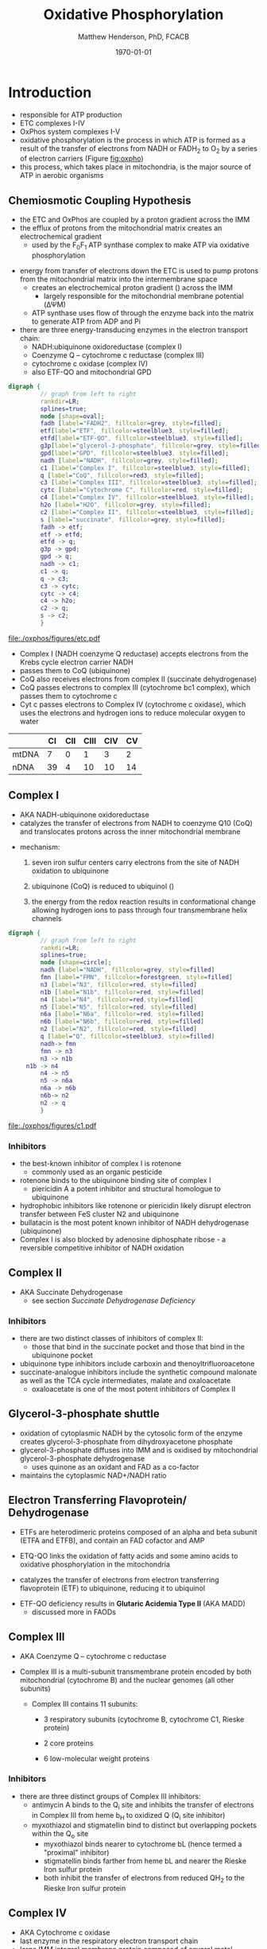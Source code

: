 #+TITLE:Oxidative Phosphorylation
#+AUTHOR: Matthew Henderson, PhD, FCACB
#+DATE: \today

* Introduction
- responsible for ATP production
- ETC complexes I-IV
- OxPhos system complexes I-V
- oxidative phosphorylation is the process in which ATP is formed as a
  result of the transfer of electrons from NADH or FADH_2 to O_2 by a
  series of electron carriers (Figure [[fig:oxpho]])
- this process, which takes place in mitochondria, is the major source
  of ATP in aerobic organisms

** Chemiosmotic Coupling Hypothesis
 - the ETC and OxPhos are coupled by a proton gradient across the IMM
 - the efflux of protons from the mitochondrial matrix creates an electrochemical gradient
   - used by the F_{0}F_{1} ATP synthase complex to make ATP via oxidative phosphorylation
- energy from transfer of electrons down the ETC is used to pump
  protons from the mitochondrial matrix into the intermembrane space
  - creates an electrochemical proton gradient (\DeltapH) across the IMM
    - largely responsible for the mitochondrial membrane potential (\Delta\Psi{}M)
  - ATP synthase uses flow of \ce{H+} through the enzyme back into the
    matrix to generate ATP from ADP and Pi
- there are three energy-transducing enzymes in the electron transport
  chain:
  - NADH:ubiquinone oxidoreductase (complex I)
  - Coenzyme Q – cytochrome c reductase (complex III)
  - cytochrome c oxidase (complex IV)
  - also ETF-QO and mitochondrial GPD

#+BEGIN_SRC dot :file ./oxphos/figures/etc.pdf :cmdline -Kdot -Tpdf
  digraph {
           // graph from left to right
           rankdir=LR;
           splines=true;
           node [shape=oval];
           fadh [label="FADH2", fillcolor=grey, style=filled];
           etf[label="ETF", fillcolor=steelblue3, style=filled];
           etfd[label="ETF-QO", fillcolor=steelblue3, style=filled];
	       g3p[label="glycerol-3-phosphate", fillcolor=grey, style=filled];
           gpd[label="GPD", fillcolor=steelblue3, style=filled];
           nadh [label="NADH", fillcolor=grey, style=filled];
           c1 [label="Complex I", fillcolor=steelblue3, style=filled];
           q [label="CoQ", fillcolor=red3, style=filled];    
           c3 [label="Complex III", fillcolor=steelblue3, style=filled];     
           cytc [label="Cytochrome C", fillcolor=red, style=filled];     
           c4 [label="Complex IV", fillcolor=steelblue3, style=filled];     
           h2o [label="H2O", fillcolor=grey, style=filled];     
           c2 [label="Complex II", fillcolor=steelblue3, style=filled];     
           s [label="succinate", fillcolor=grey, style=filled];     
           fadh -> etf; 
           etf -> etfd;
           etfd -> q;
           g3p -> gpd;
           gpd -> q;
           nadh -> c1;
           c1 -> q;
           q -> c3;
           c3 -> cytc; 	 
           cytc -> c4;
           c4 -> h2o;
           c2 -> q;
           s -> c2;
           }    
#+END_SRC

#+CAPTION[]:Electron Transport Chain
#+NAME: fig:etc
#+ATTR_LaTeX: :width \textwidth
#+RESULTS:
[[file:./oxphos/figures/etc.pdf]]

- Complex I (NADH coenzyme Q reductase) accepts electrons from the
  Krebs cycle electron carrier NADH
- passes them to CoQ (ubiquinone)
- CoQ also receives electrons from complex II (succinate dehydrogenase)
- CoQ passes electrons to complex III (cytochrome bc1 complex), which
  passes them to cytochrome c
- Cyt c passes electrons to Complex IV (cytochrome c oxidase), which
  uses the electrons and hydrogen ions to reduce molecular oxygen to
  water

#+CAPTION[]:Location of DNA encoding OxPhos Complex Subunits 
#+NAME: tab:subunits
|       | CI | CII | CIII | CIV | CV |
|-------+----+-----+------+-----+----|
| mtDNA |  7 |   0 |    1 |   3 |  2 |
| nDNA  | 39 |   4 |   10 |  10 | 14 |

#+CAPTION[ETC]: Oxidative Phosphorylation
#+NAME: fig:oxpho
#+ATTR_LaTeX: :width \textwidth
[[file:./oxphos/figures/Slide14.png]]

#+CAPTION[redox]:Electron flow to O_2 and release free energy
#+NAME: fig:redox
#+ATTR_LaTeX: :width 0.6\textwidth
[[file:./oxphos/figures/potential.png]]

** Complex I
- AKA NADH-ubiquinone oxidoreductase
- catalyzes the transfer of electrons from NADH to coenzyme Q10
  (CoQ) and translocates protons across the inner mitochondrial
  membrane

#+BEGIN_EXPORT LaTeX
{\small\ce{NADH + H+ + CoQ + 4H^{+}_{in} ->[CI] NAD+ + CoQH2 + 4H^{+}_{out}}}
#+END_EXPORT

  - mechanism: 
    1. seven iron sulfur centers carry electrons from the site of NADH
       oxidation to ubiquinone

    2. ubiquinone (CoQ) is reduced to ubiquinol (\ce{CoQH2})

    3. the energy from the redox reaction results in conformational
       change allowing hydrogen ions to pass through four transmembrane
       helix channels

  #+BEGIN_SRC dot :file ./oxphos/figures/c1.pdf :cmdline -Kdot -Tpdf
    digraph {
             // graph from left to right
             rankdir=LR;
             splines=true;
             node [shape=circle];
             nadh [label="NADH", fillcolor=grey, style=filled]
             fmn [label="FMN", fillcolor=forestgreen, style=filled]
             n3 [label="N3", fillcolor=red, style=filled]    
             n1b [label="N1b", fillcolor=red, style=filled]     
             n4 [label="N4", fillcolor=red,style=filled]     
             n5 [label="N5", fillcolor=red, style=filled]     
             n6a [label="N6a", fillcolor=red, style=filled]     
             n6b [label="N6b", fillcolor=red, style=filled]     
             n2 [label="N2", fillcolor=red, style=filled]     
             q [label="Q", fillcolor=steelblue3, style=filled]     
             nadh-> fmn
             fmn -> n3
             n3 -> n1b
		 n1b -> n4
             n4 -> n5 
             n5 -> n6a
             n6a -> n6b
             n6b-> n2
             n2 -> q
             }    
  #+END_SRC

  #+CAPTION[c1]:Complex I | NADH-ubiquinone oxidoreductase
  #+NAME: fig:c1
  #+ATTR_LaTeX: :width 0.9\textwidth
  #+RESULTS:
  [[file:./oxphos/figures/c1.pdf]]

*** Inhibitors
 - the best-known inhibitor of complex I is rotenone
   - commonly used as an organic pesticide
 - rotenone binds to the ubiquinone binding site of complex I
   -  piericidin A a potent inhibitor and structural homologue to ubiquinone
 - hydrophobic inhibitors like rotenone or piericidin likely disrupt electron transfer between FeS cluster N2 and ubiquinone
 - bullatacin is the most potent known inhibitor of NADH dehydrogenase (ubiquinone)
 - Complex I is also blocked by adenosine diphosphate ribose - a reversible competitive inhibitor of NADH oxidation

** Complex II
- AKA Succinate Dehydrogenase 
 - see section [[Succinate Dehydrogenase Deficiency]]

***  Inhibitors
 - there are two distinct classes of inhibitors of complex II:
   - those that bind in the succinate pocket and those that bind in the ubiquinone pocket
 - ubiquinone type inhibitors include carboxin and thenoyltrifluoroacetone
 - succinate-analogue inhibitors include the synthetic compound malonate as well as the TCA cycle intermediates, malate and oxaloacetate
   - oxaloacetate is one of the most potent inhibitors of Complex II

** Glycerol-3-phosphate shuttle
 - oxidation of cytoplasmic NADH by the cytosolic form of the enzyme
   creates glycerol-3-phosphate from dihydroxyacetone phosphate
 - glycerol-3-phosphate diffuses into IMM and is oxidised by mitochondrial glycerol-3-phosphate dehydrogenase
   - uses quinone as an oxidant and FAD as a co-factor
 - maintains the cytoplasmic NAD+/NADH ratio

 #+CAPTION[g3ps]:Glycerol-3-phosphate shuttle
 #+NAME: fig:g3ps
 #+ATTR_LaTeX: :width 0.6\textwidth
 [[file:./oxphos/figures/GPDH_shuttle.png]]

** Electron Transferring Flavoprotein/ Dehydrogenase
 - ETFs are heterodimeric proteins composed of an alpha and beta
   subunit (ETFA and ETFB), and contain an FAD cofactor and AMP

 - ETQ-QO links the oxidation of fatty acids and some amino acids to
   oxidative phosphorylation in the mitochondria
 - catalyzes the transfer of electrons from electron transferring
   flavoprotein (ETF) to ubiquinone, reducing it to ubiquinol

 #+BEGIN_EXPORT LaTeX
 {\small\ce{Acyl-CoA + FAD ->[ACAD] FADH2 + ETF ->[ETF-QO] CoQ ->[CIII] CytC}}
 #+END_EXPORT

 - ETF-QO deficiency results in *Glutaric Acidemia Type II* (AKA MADD)
   - discussed more in FAODs
** Complex III
- AKA Coenzyme Q – cytochrome c reductase
- Complex III is a multi-subunit transmembrane protein encoded by both
  mitochondrial (cytochrome B) and the nuclear genomes (all other
  subunits)

  - Complex III contains 11 subunits:
    - 3 respiratory subunits (cytochrome B, cytochrome C1, Rieske protein)
    - 2 core proteins
    - 6 low-molecular weight proteins

  #+BEGIN_EXPORT LaTeX
  {\small\ce{QH2 + 2Fe^{3+}-cyt c + 2H+_{in} ->[CIII]  Q + 2Fe^{2+}-cyt c + 4H+_{out}}}
  #+END_EXPORT

***  Inhibitors
 - there are three distinct groups of Complex III inhibitors:
   - antimycin A binds to the Q_i site and inhibits the transfer of electrons in Complex III from heme b_H to oxidized Q (Q_i site inhibitor)
   - myxothiazol and stigmatellin bind to distinct but overlapping pockets within the Q_o site
     - myxothiazol binds nearer to cytochrome bL (hence termed a "proximal" inhibitor)
     - stigmatellin binds farther from heme bL and nearer the Rieske Iron sulfur protein
     - both inhibit the transfer of electrons from reduced QH_2 to the Rieske Iron sulfur protein
** Complex IV
- AKA Cytochrome c oxidase
- last enzyme in the respiratory electron transport chain
- large IMM integral membrane protein composed of several metal prosthetic sites and 14 protein subunits
- eleven subunits are nuclear in origin, and three are synthesized in the mitochondria
  - contains two hemes
  - cytochrome a and cytochrome a3
  - two copper centers, CuA and CuB
  - the cytochrome a3 and CuB form a binuclear center that is the site of oxygen reduction
  - receives an electron from four cytochrome c molecules and
    transfers them to one O_2 molecule
 
  #+BEGIN_EXPORT LaTeX
  {\small\ce{4Fe^{2+}-cyt c + 8H^{+}_{in} + O2 ->[CIV] 4Fe^{3+}-cyt c + 2H2O + 4H^{+}_{out}}}
  #+END_EXPORT

  - binds four protons from the inner aqueous phase to make two water
    molecules, and translocates another four protons across the
    membrane, increasing the transmembrane difference of proton
    electrochemical potential which the ATP synthase then uses to
    synthesize ATP

  #+CAPTION[cIV]:Complex IV | Cytochrome c oxidase
  #+NAME: fig:cIV
  #+ATTR_LaTeX: :width 0.5\textwidth
  [[file:./oxphos/figures/CIV.png]]

*** Inhibitors
 - cyanide, azide, and carbon monoxide all bind to cytochrome c
   oxidase 
 - nitric oxide and hydrogen sulfide, can also inhibit COX by
   binding to regulatory sites on the enzyme
** Complex V
- AKA ATP synthase 
- ATP synthase is a molecular machine that creates the energy storage
  molecule adenosine triphosphate (ATP)
- overall reaction catalyzed by ATP synthase is:

#+BEGIN_EXPORT LaTeX
{\small\ce{ADP + P_i + H+_{out} <=>[CV] ATP + H2O + H+_{in}}}
#+END_EXPORT

- formation of ATP from ADP and P_{i} is energetically unfavourable
  - would normally proceed in the reverse direction

- to drive this reaction forward, ATP synthase couples ATP synthesis
  to the electrochemical gradient (\Delta\Psi{}M) created by complexes
  I,III and IV

- ATP synthase consists of two main subunits, F_0 and F_1, which has a
  rotational motor mechanism allowing for ATP production

 #+CAPTION[]: Complex V | ATP synthase 
 #+NAME: fig:atps
 #+ATTR_LaTeX: :width 0.5\textwidth
 [[file:./oxphos/figures/atp_synthase.jpg]]

*** Complex V Inhibitors
 - Oligomycin A inhibits ATP synthase by blocking its proton channel
   (F_0 subunit), which is necessary for oxidative phosphorylation of
   ADP to ATP (energy production)
 - The inhibition of ATP synthesis by oligomycin A will significantly
   reduce electron flow through the electron transport chain; however,
   electron flow is not stopped completely due to a process known as
   proton leak or mitochondrial uncoupling
   - This process is due to facilitated diffusion of protons into the
     mitochondrial matrix through an uncoupling protein such as
     thermogenin, or UCP1

 - Administering oligomycin to an individual can result in very high
   levels of lactate accumulating in the blood and urine

* Disorders 
- molecular pathogenesis of OxPhos disorders (Figure [[fig:oxphopath]])
  1) OxPhos complexes or assembly
  2) mtDNA maintainance
  3) mitochondrial translation
  4) coenzyme Q biosynthesis
  5) mitochondrial protein import
     - deafness-dystonia syndrome
  6) mitochondrial solute import
     - phosphate carrier deficiency
  7) mitochondrial membrane lipids
     - Barth syndrome
  8) motility of mitochondrial membranes

#+CAPTION[ETC]: Pathogenesis of OxPhos Disorders
#+NAME: fig:oxphopath
#+ATTR_LaTeX: :width \textwidth
[[file:./oxphos/figures/Slide15.png]]


#+CAPTION[]:mtDNA disorders
#+NAME: fig:mtdna
#+ATTR_LaTeX: :width 0.9\textwidth
[[file:./figures/mtDNA_disorders.png]]


** Clinical Manifestations
 - clinical diagnosis is extremely challenging
   - can affect any organ system
   - antenatal (IUGR, birth defects) \to elderly (myopathy)

 - clinical suspicion based on:
   1) constellation of symptoms/signs consistent with a mitochondrial syndrome
   2) complex multi-system presentation involving two/more organ systems,
      best described by an underlying disorder of energy generation
   3) lactic acidosis, characteristic neuro-imaging, 3-methylglutaconic
      aciduria, ragged red fiber mypopathy
   4) pathogenic mutation in a known mitochondrial disease gene

 - mitochondrial disease commonly presents with:
   1) myopathy
   2) encephalopathy
   3) Leber’s hereditary optic neuropathy
   4) Pearson's Syndrome
   5) diabetes

 #+CAPTION[]:OxPhos Clinical Manifestations
 #+NAME: tab:oxpclin
 | System          | Manifestation                      |
 |-----------------+------------------------------------|
 | CNS             | *myoclonus*                        |
 |                 | *seizures*                         |
 |                 | *ataxia*                           |
 | Skeletal muscle | *myopathy, hypotonia*              |
 |                 | *CPEO*                             |
 |                 | myoglobinuria                      |
 | Marrow          | sideroblastic anemia/pancytopenia  |
 | Kidney          | fanconi                            |
 | Endocrine       | *diabetes*                         |
 |                 | hypoparathyroidism,                |
 |                 | growth/multiple hormone deficiency |
 | Heart           | cardiomyopathy                     |
 |                 | conduction defects                 |
 | GI              | pancreatic failure                 |
 |                 | villous atrophy                    |
 | Ear             | *sensorineural deafness*           |
 |                 | aminoglycoside deafness            |
 | Systemic        | *lactic acidosis*                  |

*** Myopathies
 - chronic progressive external ophthalmoplegia (CPEO)
   - w/wo retinitis pigmentosa
   - most common clinical manifestation
   - muscle biopsy is diagnostic
 - Kearns-Sayre syndrome is a subtype of CPEO
   - onset \lt 20
   - pigmentary retinopathy
   - cardiac conduction defect
   - ataxia, \uparrow CSF protein
 - isolated limb myopathy

*** Encephalopathies 
 - encephalopathic features:
   - dementia/ID, ataxia, seizures, myoclonus, deafness, dystonia
 - MELAS: myopathy, encephalopathy, lactic acidosis, stroke-like episodes
   - most common mito encephalopathy
 - MERRF: myoclonic epilepsy w ragged red fibres
   - ptosis (drooping eyelids), ataxia, deafness
 - Leigh Syndrome
   - most frequent presentation of MD in childhood
   - subacute necrotising encephalomyelopathy
   - several biochemical defects including: PDH, OxPhos
   - MRI - lesions affecting basal ganglia and/or brain stem
   - \uparrow lactate blood and CSF
   - hypo/er-ventilation, spasticity, dystonia, ataxia, tremor, optic atrophy
   - cardiomyopathy, renal tubulopathy, GI disfunction
   - \gt 75 genes(mt and nuclear)
   - Saguenay-Lac-St-Jean type incidence 1/2000, gene prevelance 1/23
*** Leber’s Hereditary Optic Neuropathy
 - most common cause of blindness in otherwise healthy young men
 - maternally inherited and manifests in late adolescence or early
   adulthood as bilateral sequential visual failure
 - 90% of patients are affected by age 40

*** Pearson's Syndrome
 - transfusion dependent sideroblastic anemia/pancytopenia
 - exocrine pancreas failure
 - progressive liver disease
 - renal tubular disease

** Clinical Presentation
*** Neonatal and Infantile Presentation
 - Congenital Lactic Acidosis
 - Leigh Syndrome
 - MEGDEL: 3-methylglutaconic aciduria, deafness, encephalopathy and Leigh-like disease
 - Pearson's marrow-pancreas syndrome
 - MDDS: mitochondrial DNA depletion syndrome
 - Alper-Huttenlocher syndrome
 - Reversible infantile respiratory chain deficiency
 - Infantile onset Q_{10} biosynthetic defects

*** Childhood and Adolescent Presentation
 - Kearn-Sayre syndrome
 - MELAS: myopathy, encephalopathy, lactic acidosis, stroke-like episodes
 - MERRF: myoclonic epilepsy w ragged red fibres
 - NARP: neuropathy, ataxia, retinitis pigmentosa
 - LHON: Leber's Hereditary Optic Neuropathy
 - MEMSA: myoclonic epilepsy, myopathy, sensory ataxia
 - MNGIE: mitochondrial neurogastrointestinal encephalopathy

*** Adult Presentation
 - MIDD: maternally inherited diabetes and deafness
 - PEO: Progressive External Opthalmoplegia
 - SANDO: Sensory Ataxic Neuropathy, dysarthria and opthalmoparesis

** Metabolic Derangement
*** OxPhos Deficiency and Anaerobic Glycolysis 
 - insufficient ATP severely affects highly energy dependant tissues
   - a complete loss of OxPhos is not observed in human disease 
 - in the absence of OxPhos cells survive using ATP from anaerobic glycolysis
   - 20x less efficient, generates lactate
   - pyruvate \to alanine if glutamate is available
   \ce{alanine + \alpha-ketoglutarate <=>[ALT] pyruvate + glutamate}
 - lactate, pyruvate and alanine are the typical products of anaerobic glycolysis

*** Factors Affecting OxPhos System
 - ~ 90 subunits
   - 13 subunits of Complexes I, III, IV and V encoded by mtDNA
 - mitochondrial replication, transcription and translation
   - require \gt 200 proteins, rRNAs and tRNAs
 - cofactors: coenzyme Q_{10}, iron-sulfur clusters, heme, copper
   - require synthesis and/or transport to OxPhos system
 - cardiolipin required for cristae formation
 - mitochondrial function
   - protein import, turnover
   - fission, fusion
 - toxic metabolites
 - \gt 1500 proteins in the human mitochondrial proteome
   - other additional factors - lipids, cofactors
   - up to 10% of human proteome may have role in maintaining mitochondrial function

 - genetic defects with impaired OxPhos phenotype 
   - OxPhos subunit
   - assembly Factor
   - mtDNA replication
   - mtDNA transcription
   - cofactor
   - mitochondrial homeostasis
     - fission and fusion
** Investigations
*** Biochemistry
 - blood lactate, CSF lactate
 - L/P \uparrow at rest, \Uparrow after excercise
 - renal tubular dysfunction: urine anion gap, pH, serum K
 - plasma amino acids:
   - alanine \propto pyruvate
   - \uparrown ala/lys \gt 3:1
   - \uparrow gly in lipoic acid biosynthesis defects
   - \downarrow cit and arg in Leigh, NARP, MELAS and Pearson
 - urine organic acids
   - lactate, pyruvate, TCA intermediates
   - 3-methylglutaconic acid in Barth, Sengers, MEGDEL, ATP synthase deficiency
   - ethylmalonic
   - MMA in succinyl-CoA ligase deficiency
 - acylcarnitines
   - flavin cofactor metabolism
 - purine and pyrimidines (plasma or urine)
   - MNGIE \uparrow thymidine and deoxyuridine
 - FGF-21, GDF15 and creatinine \propto mito disfunction in myopathy

*** Imaging
 - cranial CT shows cerebral and cerebellar atrophy in many encephalopathic patients
   - basal ganglia calcification may be seen in MELAS
 - MRI in MELAS-associated stroke reveals increased T2 weighted signals in the grey and white matter
 - symmetrical changes in the basal ganglia and brainstem observed in Leigh syndrome

*** Histology
 - muscle biopsy is diagnostic
   - mitochondrial myopathy due to mtDNA mutations and LHON may have normal biopsies
 - ragged red fibres on Gomori trichrome staining, due to mitochondrial proliferation
 - fibres stain strongly for succinate dehydrogenase
 - fibres often negative for COX (complex IV) in CPEO, KSS, or MERRF but positive in MELAS
 - Leigh syndrome patients may have no ragged red fibres and  COX-negative fibres only

 #+CAPTION[rrf]:Ragged red fibers - Gomori stain
 #+NAME: fig:rrf
 #+ATTR_LaTeX: :width 0.5\textwidth
 [[file:./oxphos_disorders/figures/Ragged_red_fibers_in_MELAS.jpg]]

*** Molecular
- no strict relation between phenotype and genotype
- mtDNA tRNA mutations are most common of the single base change abnormalities
  - A3243G in the tRNA^{Leu(UUR)} gene is most frequently found in MELAS
  - G8344A in tRNA^{Lys} in MERRF
  - many other tRNA mutations have been associated with other clinical phenotypes
